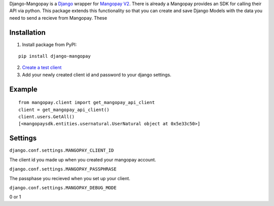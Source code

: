 Django-Mangopay is a `Django <https://www.djangoproject.com/>`_ wrapper for `Mangopay V2 <http://www.mangopay.com/>`_. There is already a
Mangopay provides an SDK for calling their API via python. This package extends
this functionality so that you can create and save Django Models with the data
you need to send a recieve from Mangopay. These


.. image:: https://pypip.in/v/django-mangopay/badge.png
    :target: https://crate.io/packages/django-mangopay/
    :alt: Latest PyPI version

.. image:: https://travis-ci.org/FundedByMe/django-mangopay.svg?branch=master
    :target: https://travis-ci.org/FundedByMe/django-mangopay
    :alt: Travis CI Status


Installation
============

1. Install package from PyPI:

::

    pip install django-mangopay


2. `Create a test client <https://github.com/MangoPay/mangopay2-python-sdk#client-creation-example-you-need-to-call-it-only-once>`_

3. Add your newly created client id and password to your django settings.


Example
=======

::

    from mangopay.client import get_mangopay_api_client
    client = get_mangopay_api_client()
    client.users.GetAll()
    [<mangopaysdk.entities.usernatural.UserNatural object at 0x5e33c50>]

Settings
========

``django.conf.settings.MANGOPAY_CLIENT_ID``

The client id you made up when you created your mangopay account.

``django.conf.settings.MANGOPAY_PASSPHRASE``

The passphase you recieved when you set up your client.

``django.conf.settings.MANGOPAY_DEBUG_MODE``

0 or 1
